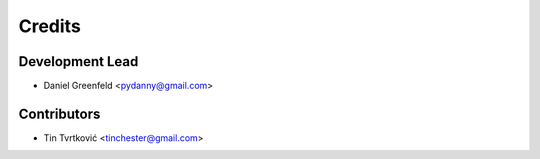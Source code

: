 =======
Credits
=======

Development Lead
----------------

* Daniel Greenfeld <pydanny@gmail.com>

Contributors
------------

* Tin Tvrtković <tinchester@gmail.com>